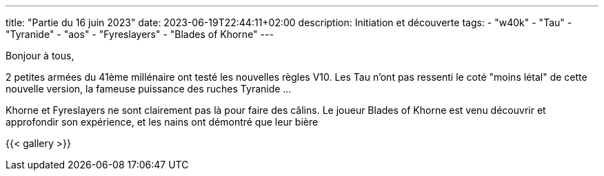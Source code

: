 ---
title: "Partie du 16 juin 2023"
date: 2023-06-19T22:44:11+02:00
description: Initiation et découverte
tags:
    - "w40k"
    - "Tau"
    - "Tyranide"
    - "aos"
    - "Fyreslayers"
    - "Blades of Khorne"
---

Bonjour à tous,

2 petites armées du 41ème millénaire ont testé les nouvelles règles V10.
Les Tau n'ont pas ressenti le coté "moins létal" de cette nouvelle version, la fameuse puissance des ruches Tyranide ...

Khorne et Fyreslayers ne sont clairement pas là pour faire des câlins.
Le joueur Blades of Khorne est venu découvrir et approfondir son expérience, et les nains ont démontré que leur bière

{{< gallery >}}
